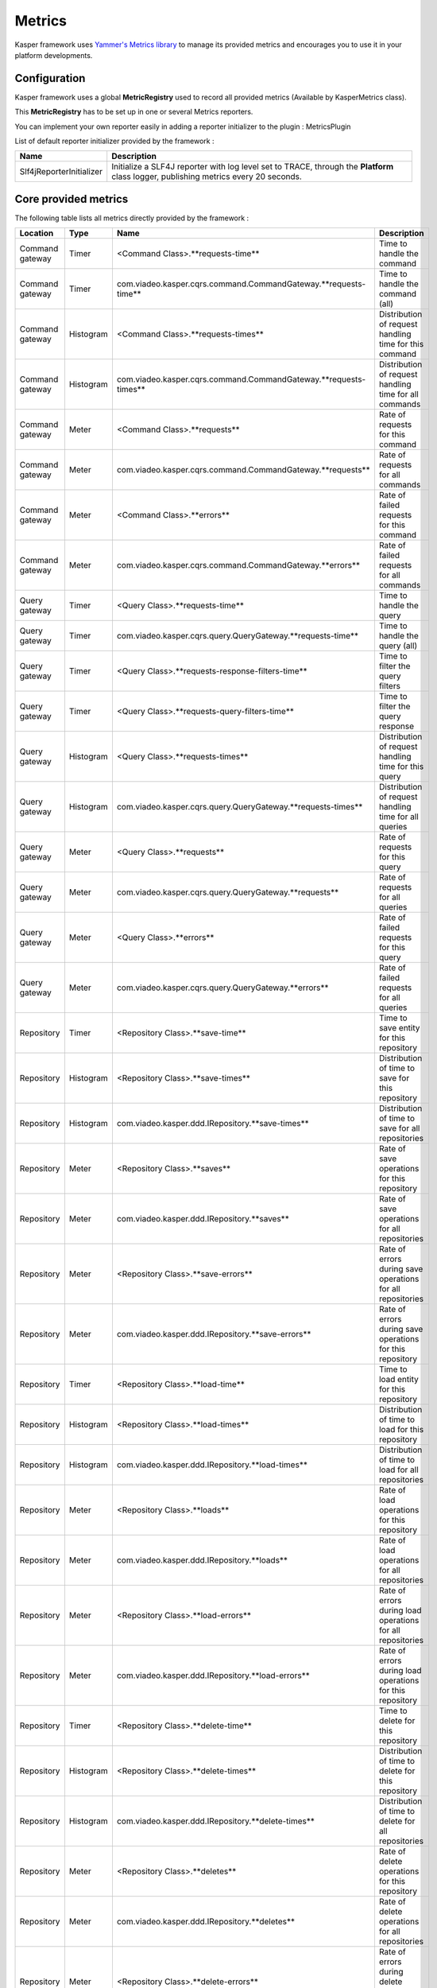 
=======
Metrics
=======

Kasper framework uses `Yammer's Metrics library <http://metrics.codahale.com/>`_ to manage its provided
metrics and encourages you to use it in your platform developments.

Configuration
-------------

Kasper framework uses a global **MetricRegistry** used to record all provided metrics (Available by KasperMetrics class).

This **MetricRegistry** has to be set up in one or several Metrics reporters.

You can implement your own reporter easily in adding a reporter initializer to the plugin : MetricsPlugin

.. code-block:: java
    :linenos:

    public interface MyReporterInitializer implements ReporterInitializer {

        @Override
        public void initialize(MetricRegistry metricRegistry) {
            // Here your implementation
        }
    }

.. code-block:: java
    :linenos:

    Platform platform = new Platform.Builder(new KasperPlatformConfiguration.class)
        .addPlugin(
            new MetricsPlugin(
                  new Slf4ReporterInitializer()
                , new MyReporterInitializer()
            )
        )
        .build();

List of default reporter initializer provided by the framework :

+-----------------------------+---------------------------------------------------------------------------------------------------------------------------------------+
| Name                        | Description                                                                                                                           |
+=============================+=======================================================================================================================================+
| Slf4jReporterInitializer    | Initialize a SLF4J reporter with log level set to TRACE, through the **Platform** class logger, publishing metrics every 20 seconds.  |
+-----------------------------+---------------------------------------------------------------------------------------------------------------------------------------+


Core provided metrics
---------------------

The following table lists all metrics directly provided by the framework :

+-----------------+-----------+----------------------------------------------------------------------+-------------------------------------------------------------+
| Location        | Type      | Name                                                                 | Description                                                 |
+=================+===========+======================================================================+=============================================================+
| Command gateway | Timer     | <Command Class>.**requests-time**                                    | Time to handle the command                                  |
+-----------------+-----------+----------------------------------------------------------------------+-------------------------------------------------------------+
| Command gateway | Timer     | com.viadeo.kasper.cqrs.command.CommandGateway.**requests-time**      | Time to handle the command (all)                            |
+-----------------+-----------+----------------------------------------------------------------------+-------------------------------------------------------------+
| Command gateway | Histogram | <Command Class>.**requests-times**                                   | Distribution of request handling time for this command      |
+-----------------+-----------+----------------------------------------------------------------------+-------------------------------------------------------------+
| Command gateway | Histogram | com.viadeo.kasper.cqrs.command.CommandGateway.**requests-times**     | Distribution of request handling time for all commands      |
+-----------------+-----------+----------------------------------------------------------------------+-------------------------------------------------------------+
| Command gateway | Meter     | <Command Class>.**requests**                                         | Rate of requests for this command                           |
+-----------------+-----------+----------------------------------------------------------------------+-------------------------------------------------------------+
| Command gateway | Meter     | com.viadeo.kasper.cqrs.command.CommandGateway.**requests**           | Rate of requests for all commands                           |
+-----------------+-----------+----------------------------------------------------------------------+-------------------------------------------------------------+
| Command gateway | Meter     | <Command Class>.**errors**                                           | Rate of failed requests for this command                    |
+-----------------+-----------+----------------------------------------------------------------------+-------------------------------------------------------------+
| Command gateway | Meter     | com.viadeo.kasper.cqrs.command.CommandGateway.**errors**             | Rate of failed requests for all commands                    |
+-----------------+-----------+----------------------------------------------------------------------+-------------------------------------------------------------+
| Query gateway   | Timer     | <Query Class>.**requests-time**                                      | Time to handle the query                                    |
+-----------------+-----------+----------------------------------------------------------------------+-------------------------------------------------------------+
| Query gateway   | Timer     | com.viadeo.kasper.cqrs.query.QueryGateway.**requests-time**          | Time to handle the query (all)                              |
+-----------------+-----------+----------------------------------------------------------------------+-------------------------------------------------------------+
| Query gateway   | Timer     | <Query Class>.**requests-response-filters-time**                     | Time to filter the query filters                            |
+-----------------+-----------+----------------------------------------------------------------------+-------------------------------------------------------------+
| Query gateway   | Timer     | <Query Class>.**requests-query-filters-time**                        | Time to filter the query response                           |
+-----------------+-----------+----------------------------------------------------------------------+-------------------------------------------------------------+
| Query gateway   | Histogram | <Query Class>.**requests-times**                                     | Distribution of request handling time for this query        |
+-----------------+-----------+----------------------------------------------------------------------+-------------------------------------------------------------+
| Query gateway   | Histogram | com.viadeo.kasper.cqrs.query.QueryGateway.**requests-times**         | Distribution of request handling time for all queries       |
+-----------------+-----------+----------------------------------------------------------------------+-------------------------------------------------------------+
| Query gateway   | Meter     | <Query Class>.**requests**                                           | Rate of requests for this query                             |
+-----------------+-----------+----------------------------------------------------------------------+-------------------------------------------------------------+
| Query gateway   | Meter     | com.viadeo.kasper.cqrs.query.QueryGateway.**requests**               | Rate of requests for all queries                            |
+-----------------+-----------+----------------------------------------------------------------------+-------------------------------------------------------------+
| Query gateway   | Meter     | <Query Class>.**errors**                                             | Rate of failed requests for this query                      |
+-----------------+-----------+----------------------------------------------------------------------+-------------------------------------------------------------+
| Query gateway   | Meter     | com.viadeo.kasper.cqrs.query.QueryGateway.**errors**                 | Rate of failed requests for all queries                     |
+-----------------+-----------+----------------------------------------------------------------------+-------------------------------------------------------------+
| Repository      | Timer     | <Repository Class>.**save-time**                                     | Time to save entity for this repository                     |
+-----------------+-----------+----------------------------------------------------------------------+-------------------------------------------------------------+
| Repository      | Histogram | <Repository Class>.**save-times**                                    | Distribution of time to save for this repository            |
+-----------------+-----------+----------------------------------------------------------------------+-------------------------------------------------------------+
| Repository      | Histogram | com.viadeo.kasper.ddd.IRepository.**save-times**                     | Distribution of time to save for all repositories           |
+-----------------+-----------+----------------------------------------------------------------------+-------------------------------------------------------------+
| Repository      | Meter     | <Repository Class>.**saves**                                         | Rate of save operations for this repository                 |
+-----------------+-----------+----------------------------------------------------------------------+-------------------------------------------------------------+
| Repository      | Meter     | com.viadeo.kasper.ddd.IRepository.**saves**                          | Rate of save operations for all repositories                |
+-----------------+-----------+----------------------------------------------------------------------+-------------------------------------------------------------+
| Repository      | Meter     | <Repository Class>.**save-errors**                                   | Rate of errors during save operations for all repositories  |
+-----------------+-----------+----------------------------------------------------------------------+-------------------------------------------------------------+
| Repository      | Meter     | com.viadeo.kasper.ddd.IRepository.**save-errors**                    | Rate of errors during save operations for this repository   |
+-----------------+-----------+----------------------------------------------------------------------+-------------------------------------------------------------+
| Repository      | Timer     | <Repository Class>.**load-time**                                     | Time to load entity for this repository                     |
+-----------------+-----------+----------------------------------------------------------------------+-------------------------------------------------------------+
| Repository      | Histogram | <Repository Class>.**load-times**                                    | Distribution of time to load for this repository            |
+-----------------+-----------+----------------------------------------------------------------------+-------------------------------------------------------------+
| Repository      | Histogram | com.viadeo.kasper.ddd.IRepository.**load-times**                     | Distribution of time to load for all repositories           |
+-----------------+-----------+----------------------------------------------------------------------+-------------------------------------------------------------+
| Repository      | Meter     | <Repository Class>.**loads**                                         | Rate of load operations for this repository                 |
+-----------------+-----------+----------------------------------------------------------------------+-------------------------------------------------------------+
| Repository      | Meter     | com.viadeo.kasper.ddd.IRepository.**loads**                          | Rate of load operations for all repositories                |
+-----------------+-----------+----------------------------------------------------------------------+-------------------------------------------------------------+
| Repository      | Meter     | <Repository Class>.**load-errors**                                   | Rate of errors during load operations for all repositories  |
+-----------------+-----------+----------------------------------------------------------------------+-------------------------------------------------------------+
| Repository      | Meter     | com.viadeo.kasper.ddd.IRepository.**load-errors**                    | Rate of errors during load operations for this repository   |
+-----------------+-----------+----------------------------------------------------------------------+-------------------------------------------------------------+
| Repository      | Timer     | <Repository Class>.**delete-time**                                   | Time to delete for this repository                          |
+-----------------+-----------+----------------------------------------------------------------------+-------------------------------------------------------------+
| Repository      | Histogram | <Repository Class>.**delete-times**                                  | Distribution of time to delete for this repository          |
+-----------------+-----------+----------------------------------------------------------------------+-------------------------------------------------------------+
| Repository      | Histogram | com.viadeo.kasper.ddd.IRepository.**delete-times**                   | Distribution of time to delete for all repositories         |
+-----------------+-----------+----------------------------------------------------------------------+-------------------------------------------------------------+
| Repository      | Meter     | <Repository Class>.**deletes**                                       | Rate of delete operations for this repository               |
+-----------------+-----------+----------------------------------------------------------------------+-------------------------------------------------------------+
| Repository      | Meter     | com.viadeo.kasper.ddd.IRepository.**deletes**                        | Rate of delete operations for all repositories              |
+-----------------+-----------+----------------------------------------------------------------------+-------------------------------------------------------------+
| Repository      | Meter     | <Repository Class>.**delete-errors**                                 | Rate of errors during delete operations for all repositories|
+-----------------+-----------+----------------------------------------------------------------------+-------------------------------------------------------------+
| Repository      | Meter     | com.viadeo.kasper.ddd.IRepository.**delete-errors**                  | Rate of errors during delete operations for this repository |
+-----------------+-----------+----------------------------------------------------------------------+-------------------------------------------------------------+
| Event listeners | Timer     | <Listener Class>.**handle-time**                                     | Time to handle an listened event                            |
+-----------------+-----------+----------------------------------------------------------------------+-------------------------------------------------------------+
| Event listeners | Histogram | <Listener Class>.**handle-times**                                    | Distribution of time to handle an event for this listener   |
+-----------------+-----------+----------------------------------------------------------------------+-------------------------------------------------------------+
| Event listeners | Histogram | com.viadeo.kasper.event.EventListener.**handle-times**               | Distribution of time to handle an event for all listeners   |
+-----------------+-----------+----------------------------------------------------------------------+-------------------------------------------------------------+
| Event listeners | Meter     | <Listener Class>.**handles**                                         | Rate of event handling operations for this listener         |
+-----------------+-----------+----------------------------------------------------------------------+-------------------------------------------------------------+
| Event listeners | Meter     | com.viadeo.kasper.event.EventListener.**handles**                    | Rate of event handling operations for all listeners         |
+-----------------+-----------+----------------------------------------------------------------------+-------------------------------------------------------------+
| Event listeners | Meter     | <Listener Class>.**errors**                                          | Rate of errors handling events for this listener            |
+-----------------+-----------+----------------------------------------------------------------------+-------------------------------------------------------------+
| Event listeners | Meter     | com.viadeo.kasper.event.EventListener.**errors**                     | Rate of errors handling events for all listeners            |
+-----------------+-----------+----------------------------------------------------------------------+-------------------------------------------------------------+

Use Metrics in your developments
--------------------------------

Get the global **MetricRegistry** using **KasperMetrics.getMetricRegistry()** and simply use it as explained in
the `Metrics documentation <http://metrics.codahale.com/>`_.

The metric registry available here is initialized by the platform.


